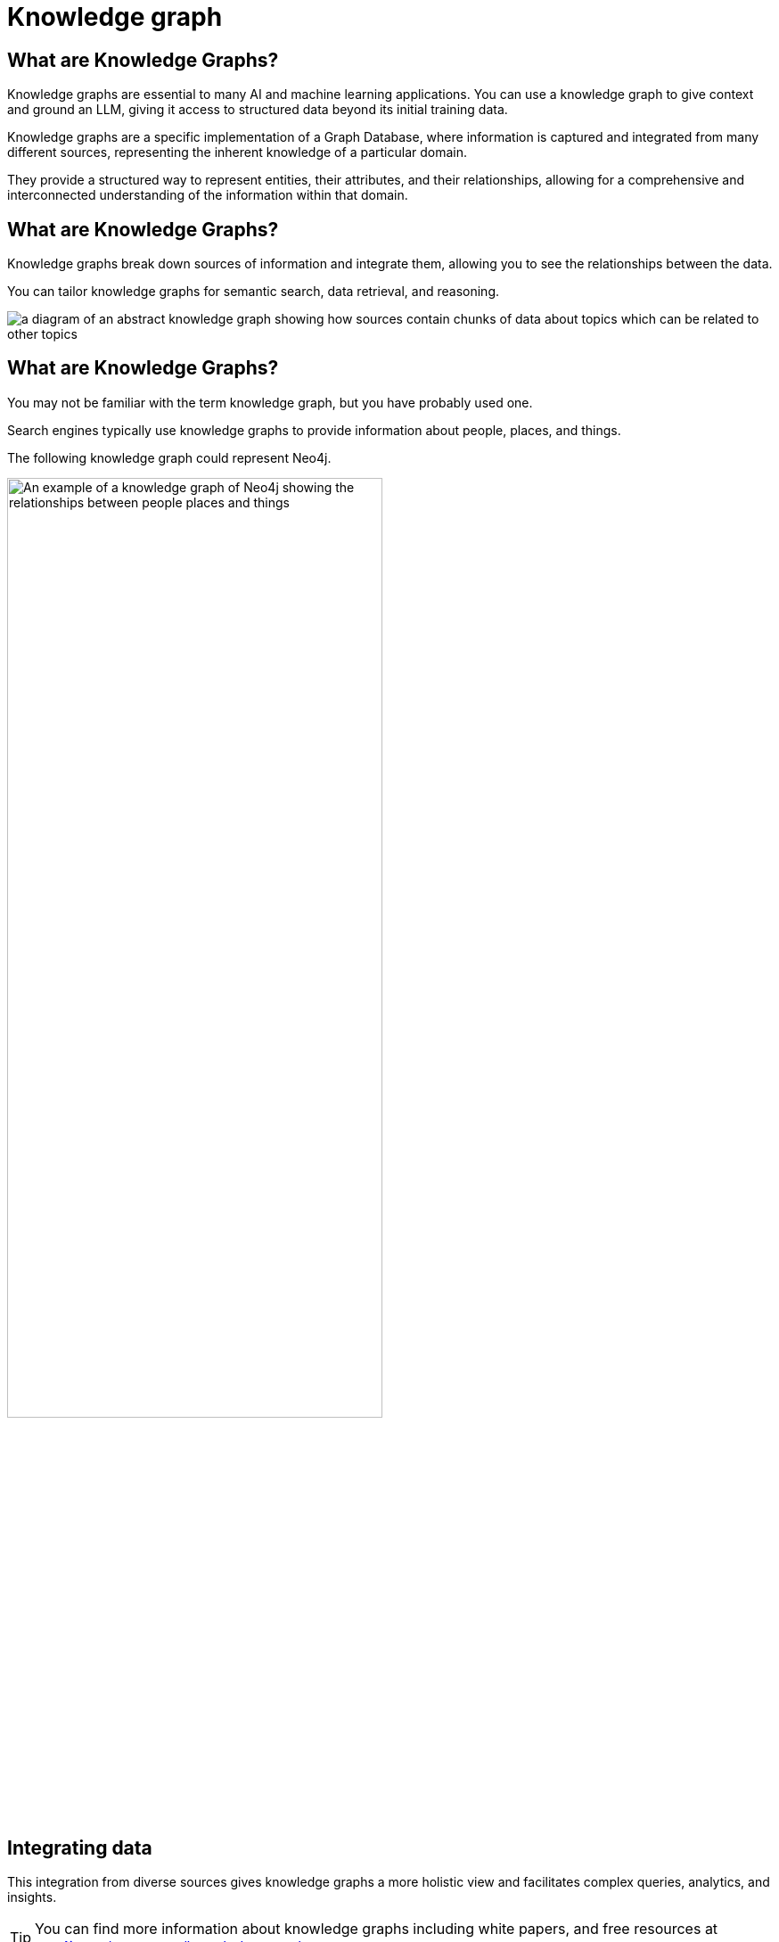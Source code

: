 = Knowledge graph
:order: 7
:type: lesson
:slides: true

[.slide]
== What are Knowledge Graphs?

Knowledge graphs are essential to many AI and machine learning applications. 
You can use a knowledge graph to give context and ground an LLM, giving it access to structured data beyond its initial training data.

Knowledge graphs are a specific implementation of a Graph Database, where information is captured and integrated from many different sources, representing the inherent knowledge of a particular domain.

They provide a structured way to represent entities, their attributes, and their relationships, allowing for a comprehensive and interconnected understanding of the information within that domain.

[.slide.discrete.col-2]
== What are Knowledge Graphs?

[.col]
====
Knowledge graphs break down sources of information and integrate them, allowing you to see the relationships between the data.

You can tailor knowledge graphs for semantic search, data retrieval, and reasoning. 
====

[.col]
====
image::images/generic-knowledge-graph.svg[a diagram of an abstract knowledge graph showing how sources contain chunks of data about topics which can be related to other topics]
====

[.slide.discrete.col-40-60]
== What are Knowledge Graphs?
[.col]
====
You may not be familiar with the term knowledge graph, but you have probably used one. 

Search engines typically use knowledge graphs to provide information about people, places, and things.

The following knowledge graph could represent Neo4j.
====

[.col]
====
image::images/neo4j-google-knowledge-graph.svg[An example of a knowledge graph of Neo4j showing the relationships between people places and things, width=70%]
====

[.slide.discrete]
== Integrating data
This integration from diverse sources gives knowledge graphs a more holistic view and facilitates complex queries, analytics, and insights.

[TIP]
You can find more information about knowledge graphs including white papers, and free resources at link:https://neo4j.com/use-cases/knowledge-graph[neo4j.com/use-cases/knowledge-graph^].

Knowledge graphs can readily adapt and evolve as they grow, taking on new information and structure changes. 

[.next]
== Continue

In the next task, you will build a simple graph of the course data.

When you are ready, you can move on to the next task.

read::Move on[]

[.summary]
== Summary

You learned about knowledge graphs and their benefits. 

In the next task, you will build a simple graph of the course data.
